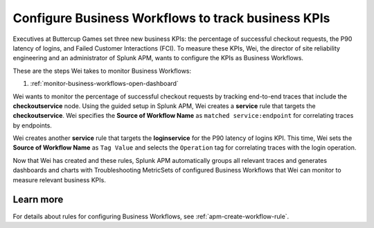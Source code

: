 .. _configure-business-workflows:

Configure Business Workflows to track business KPIs
*******************************************************************************

.. meta::
    :description: This Splunk APM use case describes how to configure APM Business Workflows.

Executives at Buttercup Games set three new business KPIs: the percentage of successful checkout requests, the P90 latency of logins, and Failed Customer Interactions (FCI). To measure these KPIs, Wei, the director of site reliability engineering and an administrator of Splunk APM, wants to configure the KPIs as Business Workflows. 

These are the steps Wei takes to monitor Business Workflows:

#. :ref:`monitor-business-workflows-open-dashboard`

Wei wants to monitor the percentage of successful checkout requests by tracking end-to-end traces that include the :strong:`checkoutservice` node. Using the guided setup in Splunk APM, Wei creates a :strong:`service` rule that targets the :strong:`checkoutservice`. Wei specifies the :strong:`Source of Workflow Name` as ``matched service:endpoint`` for correlating traces by endpoints.

Wei creates another :strong:`service` rule that targets the :strong:`loginservice` for the P90 latency of logins KPI. This time, Wei sets the :strong:`Source of Workflow Name` as ``Tag Value`` and selects the ``Operation`` tag for correlating traces with the login operation.

Now that Wei has created and these rules, Splunk APM automatically groups all relevant traces and generates dashboards and charts with Troubleshooting MetricSets of configured Business Workflows that Wei can monitor to measure relevant business KPIs.

Learn more
=============

For details about rules for configuring Business Workflows, see :ref:`apm-create-workflow-rule`.
